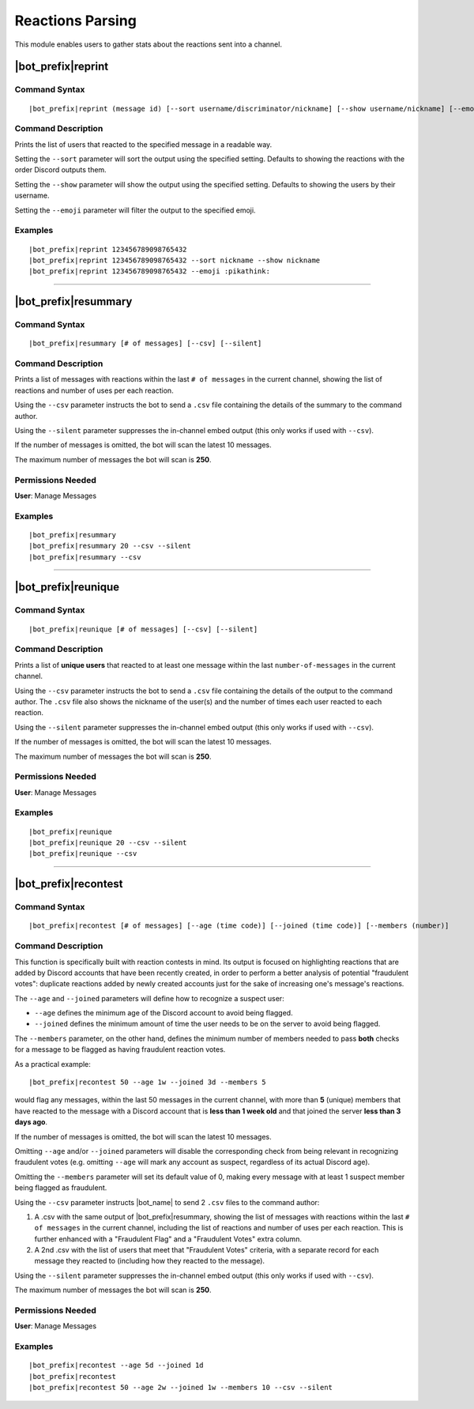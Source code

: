 *****************
Reactions Parsing
*****************

This module enables users to gather stats about the reactions sent into a channel.

|bot_prefix|\ reprint
---------------------

Command Syntax
^^^^^^^^^^^^^^
.. parsed-literal::

    |bot_prefix|\ reprint (message id) [--sort username/discriminator/nickname] [--show username/nickname] [--emoji {default or custom emoji}]

Command Description
^^^^^^^^^^^^^^^^^^^
Prints the list of users that reacted to the specified message in a readable way.

Setting the ``--sort`` parameter will sort the output using the specified setting. Defaults to showing the reactions with the order Discord outputs them.

Setting the ``--show`` parameter will show the output using the specified setting. Defaults to showing the users by their username.

Setting the ``--emoji`` parameter will filter the output to the specified emoji.

Examples
^^^^^^^^
.. parsed-literal::

    |bot_prefix|\ reprint 123456789098765432
    |bot_prefix|\ reprint 123456789098765432 --sort nickname --show nickname
    |bot_prefix|\ reprint 123456789098765432 --emoji :pikathink:

....

|bot_prefix|\ resummary
-----------------------

Command Syntax
^^^^^^^^^^^^^^
.. parsed-literal::

    |bot_prefix|\ resummary [# of messages] [--csv] [--silent]

Command Description
^^^^^^^^^^^^^^^^^^^
Prints a list of messages with reactions within the last ``# of messages`` in the current channel, showing the list of reactions and number of uses per each reaction.

Using the ``--csv`` parameter instructs the bot to send a ``.csv`` file containing the details of the summary to the command author.

Using the ``--silent`` parameter suppresses the in-channel embed output (this only works if used with ``--csv``).

If the number of messages is omitted, the bot will scan the latest 10 messages.

The maximum number of messages the bot will scan is **250**.

Permissions Needed
^^^^^^^^^^^^^^^^^^
| **User**: Manage Messages

Examples
^^^^^^^^
.. parsed-literal::

    |bot_prefix|\ resummary 
    |bot_prefix|\ resummary 20 --csv --silent
    |bot_prefix|\ resummary --csv

....

|bot_prefix|\ reunique
----------------------

Command Syntax
^^^^^^^^^^^^^^
.. parsed-literal::

    |bot_prefix|\ reunique [# of messages] [--csv] [--silent]

Command Description
^^^^^^^^^^^^^^^^^^^
Prints a list of **unique users** that reacted to at least one message within the last ``number-of-messages`` in the current channel.

Using the ``--csv`` parameter instructs the bot to send a ``.csv`` file containing the details of the output to the command author. The ``.csv`` file also shows the nickname of the user(s) and the number of times each user reacted to each reaction.

Using the ``--silent`` parameter suppresses the in-channel embed output (this only works if used with ``--csv``).

If the number of messages is omitted, the bot will scan the latest 10 messages.

The maximum number of messages the bot will scan is **250**.

Permissions Needed
^^^^^^^^^^^^^^^^^^
| **User**: Manage Messages

Examples
^^^^^^^^
.. parsed-literal::

    |bot_prefix|\ reunique 
    |bot_prefix|\ reunique 20 --csv --silent
    |bot_prefix|\ reunique --csv
    
....

|bot_prefix|\ recontest
-----------------------

Command Syntax
^^^^^^^^^^^^^^
.. parsed-literal::

    |bot_prefix|\ recontest [# of messages] [--age (time code)] [--joined (time code)] [--members (number)]

Command Description
^^^^^^^^^^^^^^^^^^^
This function is specifically built with reaction contests in mind. Its output is focused on highlighting reactions that are added by Discord accounts that have been recently created, in order to perform a better analysis of potential "fraudulent votes": duplicate reactions added by newly created accounts just for the sake of increasing one's message's reactions.

The ``--age`` and ``--joined`` parameters will define how to recognize a suspect user:

* ``--age`` defines the minimum age of the Discord account to avoid being flagged.
* ``--joined`` defines the minimum amount of time the user needs to be on the server to avoid being flagged.

The ``--members`` parameter, on the other hand, defines the minimum number of members needed to pass **both** checks for a message to be flagged as having fraudulent reaction votes.

As a practical example:

.. parsed-literal::
    
    |bot_prefix|\ recontest 50 --age 1w --joined 3d --members 5
    
would flag any messages, within the last 50 messages in the current channel, with more than **5** (unique) members that have reacted to the message with a Discord account that is **less than 1 week old** and that joined the server **less than 3 days ago**.

If the number of messages is omitted, the bot will scan the latest 10 messages.

Omitting ``--age`` and/or ``--joined`` parameters will disable the corresponding check from being relevant in recognizing fraudulent votes (e.g. omitting ``--age`` will mark any account as suspect, regardless of its actual Discord age).

Omitting the ``--members`` parameter will set its default value of 0, making every message with at least 1 suspect member being flagged as fraudulent.

Using the ``--csv`` parameter instructs |bot_name| to send 2 ``.csv`` files to the command author:

1. A .csv with the same output of |bot_prefix|\ resummary, showing the list of messages with reactions within the last ``# of messages`` in the current channel, including the list of reactions and number of uses per each reaction. This is further enhanced with a "Fraudulent Flag" and a "Fraudulent Votes" extra column.
2. A 2nd .csv with the list of users that meet that "Fraudulent Votes" criteria, with a separate record for each message they reacted to (including how they reacted to the message).

Using the ``--silent`` parameter suppresses the in-channel embed output (this only works if used with ``--csv``).

The maximum number of messages the bot will scan is **250**.

Permissions Needed
^^^^^^^^^^^^^^^^^^
| **User**: Manage Messages

Examples
^^^^^^^^
.. parsed-literal::

    |bot_prefix|\ recontest --age 5d --joined 1d
    |bot_prefix|\ recontest
    |bot_prefix|\ recontest 50 --age 2w --joined 1w --members 10 --csv --silent

